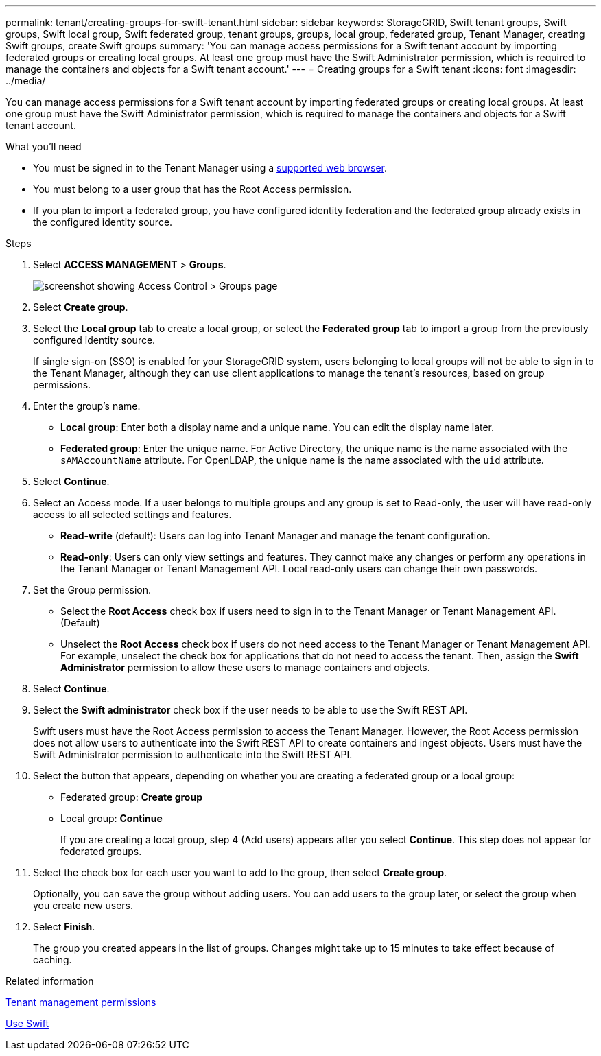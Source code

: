 ---
permalink: tenant/creating-groups-for-swift-tenant.html
sidebar: sidebar
keywords: StorageGRID, Swift tenant groups, Swift groups, Swift local group, Swift federated group, tenant groups, groups, local group, federated group, Tenant Manager, creating Swift groups, create Swift groups
summary: 'You can manage access permissions for a Swift tenant account by importing federated groups or creating local groups. At least one group must have the Swift Administrator permission, which is required to manage the containers and objects for a Swift tenant account.'
---
= Creating groups for a Swift tenant
:icons: font
:imagesdir: ../media/

[.lead]
You can manage access permissions for a Swift tenant account by importing federated groups or creating local groups. At least one group must have the Swift Administrator permission, which is required to manage the containers and objects for a Swift tenant account.

.What you'll need

* You must be signed in to the Tenant Manager using a xref:../admin/web-browser-requirements.adoc[supported web browser].
* You must belong to a user group that has the Root Access permission.
* If you plan to import a federated group, you have configured identity federation and the federated group already exists in the configured identity source.

.Steps
. Select *ACCESS MANAGEMENT* > *Groups*.
+
image::../media/tenant_add_groups_example.png[screenshot showing Access Control > Groups page]

. Select *Create group*.
. Select the *Local group* tab to create a local group, or select the *Federated group* tab to import a group from the previously configured identity source.
+
If single sign-on (SSO) is enabled for your StorageGRID system, users belonging to local groups will not be able to sign in to the Tenant Manager, although they can use client applications to manage the tenant's resources, based on group permissions.

. Enter the group's name.
 ** *Local group*: Enter both a display name and a unique name. You can edit the display name later.
 ** *Federated group*: Enter the unique name. For Active Directory, the unique name is the name associated with the `sAMAccountName` attribute. For OpenLDAP, the unique name is the name associated with the `uid` attribute.
. Select *Continue*.
. Select an Access mode. If a user belongs to multiple groups and any group is set to Read-only, the user will have read-only access to all selected settings and features.
 ** *Read-write* (default): Users can log into Tenant Manager and manage the tenant configuration.
 ** *Read-only*: Users can only view settings and features. They cannot make any changes or perform any operations in the Tenant Manager or Tenant Management API. Local read-only users can change their own passwords.
. Set the Group permission.
 ** Select the *Root Access* check box if users need to sign in to the Tenant Manager or Tenant Management API. (Default)
 ** Unselect the *Root Access* check box if users do not need access to the Tenant Manager or Tenant Management API. For example, unselect the check box for applications that do not need to access the tenant. Then, assign the *Swift Administrator* permission to allow these users to manage containers and objects.
. Select *Continue*.
. Select the *Swift administrator* check box if the user needs to be able to use the Swift REST API.
+
Swift users must have the Root Access permission to access the Tenant Manager. However, the Root Access permission does not allow users to authenticate into the Swift REST API to create containers and ingest objects. Users must have the Swift Administrator permission to authenticate into the Swift REST API.

. Select the button that appears, depending on whether you are creating a federated group or a local group:
 ** Federated group: *Create group*
 ** Local group: *Continue*
+
If you are creating a local group, step 4 (Add users) appears after you select *Continue*. This step does not appear for federated groups.
. Select the check box for each user you want to add to the group, then select *Create group*.
+
Optionally, you can save the group without adding users. You can add users to the group later, or select the group when you create new users.

. Select *Finish*.
+
The group you created appears in the list of groups. Changes might take up to 15 minutes to take effect because of caching.

.Related information

xref:tenant-management-permissions.adoc[Tenant management permissions]

xref:../swift/index.adoc[Use Swift]
